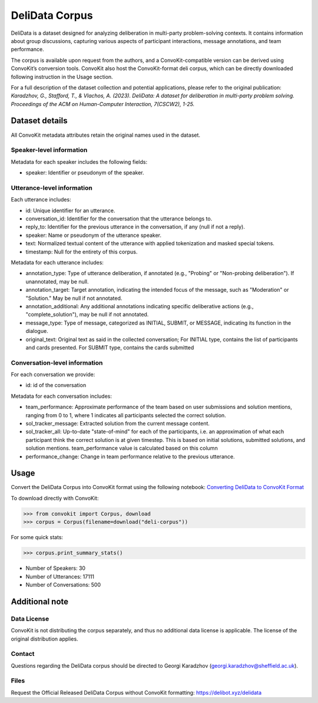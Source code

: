 DeliData Corpus
===============

DeliData is a dataset designed for analyzing deliberation in multi-party problem-solving contexts. It contains information about group discussions, capturing various aspects of participant interactions, message annotations, and team performance.

The corpus is available upon request from the authors, and a ConvoKit-compatible version can be derived using ConvoKit’s conversion tools. ConvoKit also host the ConvoKit-format deli corpus, which can be directly downloaded following instruction in the Usage section.

For a full description of the dataset collection and potential applications, please refer to the original publication: `Karadzhov, G., Stafford, T., & Vlachos, A. (2023). DeliData: A dataset for deliberation in multi-party problem solving. Proceedings of the ACM on Human-Computer Interaction, 7(CSCW2), 1-25.`

Dataset details
---------------

All ConvoKit metadata attributes retain the original names used in the dataset.

Speaker-level information
^^^^^^^^^^^^^^^^^^^^^^^^^

Metadata for each speaker includes the following fields:

* speaker: Identifier or pseudonym of the speaker.

Utterance-level information
^^^^^^^^^^^^^^^^^^^^^^^^^^^

Each utterance includes:

* id: Unique identifier for an utterance.
* conversation_id: Identifier for the conversation that the utterance belongs to.
* reply_to: Identifier for the previous utterance in the conversation, if any (null if not a reply).
* speaker: Name or pseudonym of the utterance speaker.
* text: Normalized textual content of the utterance with applied tokenization and masked special tokens.
* timestamp: Null for the entirety of this corpus.

Metadata for each utterance includes:

* annotation_type: Type of utterance deliberation, if annotated (e.g., "Probing" or "Non-probing deliberation"). If unannotated, may be null.
* annotation_target: Target annotation, indicating the intended focus of the message, such as "Moderation" or "Solution." May be null if not annotated.
* annotation_additional: Any additional annotations indicating specific deliberative actions (e.g., "complete_solution"), may be null if not annotated.
* message_type: Type of message, categorized as INITIAL, SUBMIT, or MESSAGE, indicating its function in the dialogue.
* original_text: Original text as said in the collected conversation; For INITIAL type, contains the list of participants and cards presented. For SUBMIT type, contains the cards submitted

Conversation-level information
^^^^^^^^^^^^^^^^^^^^^^^^^^^^^^

For each conversation we provide:

* id: id of the conversation

Metadata for each conversation includes:

* team_performance: Approximate performance of the team based on user submissions and solution mentions, ranging from 0 to 1, where 1 indicates all participants selected the correct solution.
* sol_tracker_message: Extracted solution from the current message content.
* sol_tracker_all: Up-to-date "state-of-mind" for each of the participants, i.e. an approximation of what each participant think the correct solution is at given timestep. This is based on initial solutions, submitted solutions, and solution mentions. team_performance value is calculated based on this column
* performance_change: Change in team performance relative to the previous utterance.

Usage
-----

Convert the DeliData Corpus into ConvoKit format using the following notebook: `Converting DeliData to ConvoKit Format <https://github.com/CornellNLP/ConvoKit/blob/master/examples/dataset-examples/DELI/ConvoKit_DeliData_Conversion.ipynb>`_

To download directly with ConvoKit:

>>> from convokit import Corpus, download
>>> corpus = Corpus(filename=download("deli-corpus"))


For some quick stats:

>>> corpus.print_summary_stats()

* Number of Speakers: 30
* Number of Utterances: 17111
* Number of Conversations: 500

Additional note
---------------
Data License
^^^^^^^^^^^^

ConvoKit is not distributing the corpus separately, and thus no additional data license is applicable.  The license of the original distribution applies.

Contact
^^^^^^^

Questions regarding the DeliData corpus should be directed to Georgi Karadzhov (georgi.karadzhov@sheffield.ac.uk).

Files
^^^^^^^

Request the Official Released DeliData Corpus without ConvoKit formatting: https://delibot.xyz/delidata
